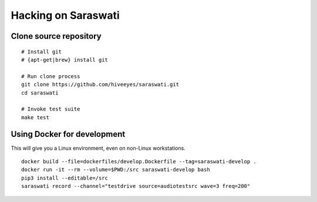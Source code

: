 ####################
Hacking on Saraswati
####################


Clone source repository
=======================
::

    # Install git
    # {apt-get|brew} install git

    # Run clone process
    git clone https://github.com/hiveeyes/saraswati.git
    cd saraswati

    # Invoke test suite
    make test


Using Docker for development
============================

This will give you a Linux environment, even on non-Linux workstations.

::

    docker build --file=dockerfiles/develop.Dockerfile --tag=saraswati-develop .
    docker run -it --rm --volume=$PWD:/src saraswati-develop bash
    pip3 install --editable=/src
    saraswati record --channel="testdrive source=audiotestsrc wave=3 freq=200"
